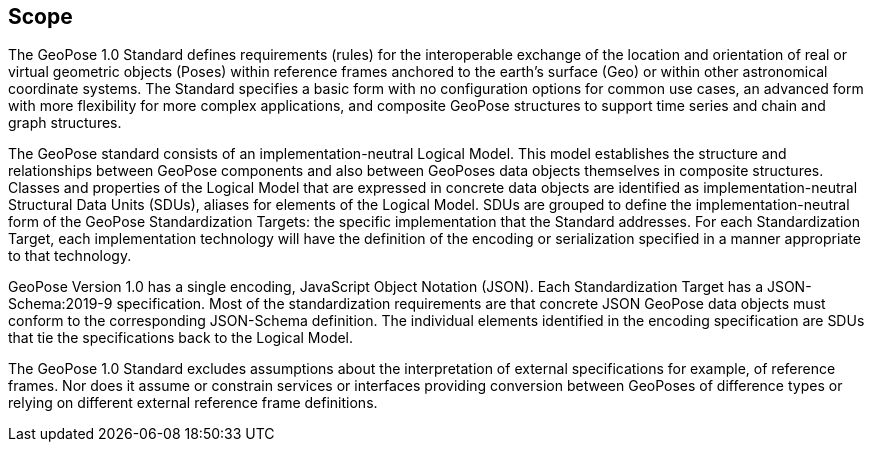 == Scope


The GeoPose 1.0 Standard defines requirements (rules) for the interoperable exchange of the location and orientation of real or virtual geometric objects (Poses) within reference frames anchored to the earth's surface (Geo) or within other astronomical coordinate systems. The Standard specifies a basic form with no configuration options for common use cases, an advanced form with more flexibility for more complex applications, and composite GeoPose structures to support time series and chain and graph structures.

The GeoPose standard consists of an implementation-neutral Logical Model. This model establishes the structure and relationships between GeoPose components and also between GeoPoses data objects themselves in composite structures. Classes and properties of the Logical Model that are expressed in concrete data objects are identified as implementation-neutral Structural Data Units (SDUs), aliases for elements of the Logical Model. SDUs are grouped to define the implementation-neutral form of the GeoPose Standardization Targets: the specific implementation that the Standard addresses. For each Standardization Target, each implementation technology will have the definition of the encoding or serialization specified in a manner appropriate to that technology.

GeoPose Version 1.0 has a single encoding, JavaScript Object Notation (JSON). Each Standardization Target has a JSON-Schema:2019-9 specification. Most of the standardization requirements are that concrete JSON GeoPose data objects must conform to the corresponding JSON-Schema definition. The individual elements identified in the encoding specification are SDUs that tie the specifications back to the Logical Model.

The GeoPose 1.0 Standard excludes assumptions about the interpretation of external specifications for example, of reference frames. Nor does it assume or constrain services or interfaces providing conversion between GeoPoses of difference types or relying on different external reference frame definitions.